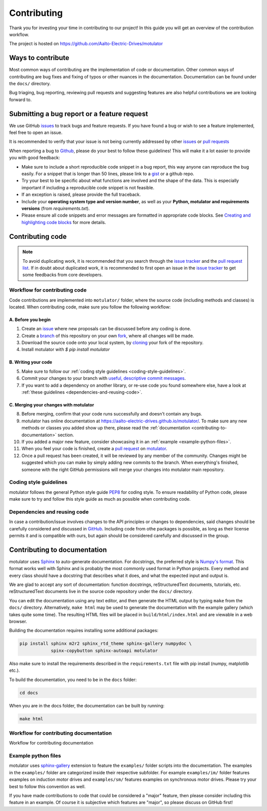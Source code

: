 Contributing
============

Thank you for investing your time in contributing to our project!
In this guide you will get an overview of the contribution workflow.

The project is hosted on https://github.com/Aalto-Electric-Drives/motulator

Ways to contribute
------------------

Most common ways of contributing are the implementation of code or
documentation. Other common ways of contributing are bug fixes and fixing
of typos or other nuances in the documentation. Documentation can be found
under the ``docs/`` directory.

Bug triaging, bug reporting, reviewing pull requests and suggesting features
are also helpful contributions we are looking forward to.

Submitting a bug report or a feature request
--------------------------------------------

We use GitHub `issues <https://github.com/Aalto-Electric-Drives/motulator/issues>`_
to track bugs and feature requests. If you have found a bug or wish to see a feature
implemented, feel free to open an issue.

It is recommended to verify that your issue is not being currently addressed by
other `issues <https://github.com/Aalto-Electric-Drives/motulator/issues>`_ or
`pull requests <https://github.com/Aalto-Electric-Drives/motulator/pulls>`_

When reporting a bug to `Github
<https://github.com/Aalto-Electric-Drives/motulator/issues>`_, please do your best to
follow these guidelines! This will make it a lot easier to provide you with good
feedback:

- Make sure to include a short reproducible code snippet in a bug report,
  this way anyone can reproduce the bug easily. For a snippet that is
  longer than 50 lines, please link to a `gist
  <https://gist.github.com>`_ or a github repo.

- Try your best to be specific about what functions are involved and the
  shape of the data. This is especially important if including a
  reproducible code snippet is not feasible.

- If an exception is raised, please provide the full traceback.

- Include your **operating system type and version number**, as well as
  your **Python, motulator and requirements versions** (from `requirements.txt`).

- Please ensure all code snippets and error messages are formatted in
  appropriate code blocks.  See `Creating and highlighting code blocks
  <https://help.github.com/articles/creating-and-highlighting-code-blocks>`_
  for more details.

Contributing code
-----------------

.. note::

  To avoid duplicating work, it is recommended that you search through the
  `issue tracker <https://github.com/Aalto-Electric-Drives/motulator/issues>`_
  and the
  `pull request list <https://github.com/Aalto-Electric-Drives/motulator/pulls>`_.
  If in doubt about duplicated work, it is recommended to first open an issue in
  the `issue tracker <https://github.com/Aalto-Electric-Drives/motulator/issues>`_
  to get some feedbacks from core developers.

Workflow for contributing code
~~~~~~~~~~~~~~~~~~~~~~~~~~~~~~

Code contributions are implemented into ``motulator/`` folder, where
the source code (including methods and classes) is located.
When contributing code, make sure you follow the following workflow:

A. Before you begin
###################

1. Create an `issue <https://guides.github.com/features/issues/>`_ where new proposals can be discussed before any coding is done.
2. Create a `branch <https://help.github.com/articles/creating-and-deleting-branches-within-your-repository/>`_ of this repository on your own `fork <https://help.github.com/articles/fork-a-repo/>`_, where all changes will be made.
3. Download the source code onto your local system, by `cloning <https://help.github.com/articles/cloning-a-repository/>`_ your fork of the repository.
4. Install motulator with `$ pip install motulator`

B. Writing your code
####################

5. Make sure to follow our :ref:`coding style guidelines <coding-style-guidelines>`.
6. Commit your changes to your branch with `useful, descriptive commit messages <https://chris.beams.io/posts/git-commit/>`_.
7. If you want to add a dependency on another library, or re-use code you found somewhere else, have a look at :ref:`these guidelines <dependencies-and-reusing-code>`.

C. Merging your changes with motulator
######################################

8. Before merging, confirm that your code runs successfully and doesn't contain any bugs.
9. motulator has online documentation at https://aalto-electric-drives.github.io/motulator/. To make sure any new methods or classes you added show up there, please read the :ref:`documentation <contributing-to-documentation>` section.
10. If you added a major new feature, consider showcasing it in an :ref:`example <example-python-files>`.
11. When you feel your code is finished, create a `pull request <https://help.github.com/articles/about-pull-requests/>`_ on `motulator <https://github.com/Aalto-Electric-Drives/motulator>`_.
12. Once a pull request has been created, it will be reviewed by any member of the community. Changes might be suggested which you can make by simply adding new commits to the branch. When everything's finished, someone with the right GitHub permissions will merge your changes into motulator main repository.

.. _coding-style-guidelines:

Coding style guidelines
~~~~~~~~~~~~~~~~~~~~~~

motulator follows the general Python style guide `PEP8
<https://www.python.org/dev/peps/pep-0008/>`_
for coding style. To ensure readability of Python code, please make sure to try
and follow this style guide as much as possible when contributing code.

.. _dependencies-and-reusing-code:

Dependencies and reusing code
~~~~~~~~~~~~~~~~~~~~~~~~~~~~~

In case a contribution/issue involves changes to the API principles or changes
to dependencies, said changes should be carefully considered and discussed in
`GitHub <https://guides.github.com/features/issues/>`_. Including code from
othe packages is possible, as long as their license permits it and is compatible
with ours, but again should be considered carefully and discussed in the group.

.. _contributing-to-documentation:

Contributing to documentation
-----------------------------

motulator uses `Sphinx <https://www.sphinx-doc.org/en/master/index.html>`_
to auto-generate documentation. For docstrings, the preferred style is
`Numpy's format <https://numpydoc.readthedocs.io/en/latest/format.html>`_.
This format works well with Sphinx and is probably the most commonly used
format in Python projects. Every method and every class should have a
docstring that describes what it does, and what the expected input and
output is.

We are glad to accept any sort of documentation: function docstrings,
reStructuredText documents, tutorials, etc. reStructuredText
documents live in the source code repository under the ``docs/`` directory.

You can edit the documentation using any text editor, and then generate the
HTML output by typing ``make`` from the ``docs/`` directory. Alternatively,
``make html`` may be used to generate the documentation with the example
gallery (which takes quite some time). The resulting HTML files will be
placed in ``build/html/index.html`` and are viewable in a web browser.

Building the documentation requires installing some additional packages:

.. code::

    pip install sphinx m2r2 sphinx_rtd_theme sphinx-gallery numpydoc \
                spinx-copybutton sphinx-autoapi motulator

Also make sure to install the requirements described in the
``requirements.txt`` file with pip install (numpy, matplotlib etc.).

To build the documentation, you need to be in the ``docs`` folder:

.. code::

    cd docs

When you are in the docs folder, the documentation can be built by running:

.. code::

    make html

Workflow for contributing documentation
~~~~~~~~~~~~~~~~~~~~~~~~~~~~~~~~~~~~~~~

Workflow for contributing documentation

.. _example-python-files:

Example python files
~~~~~~~~~~~~~~~~~~~~

motulator uses `sphinx-gallery <https://sphinx-gallery.github.io/stable/index.html>`_
extension to feature the ``examples/`` folder scripts into the documentation.
The examples in the ``examples/`` folder are categorized inside their respective
subfolder. For example ``examples/im/`` folder features examples on induction motor
drives and ``examples/sm/`` features examples on synchronous motor drives. Please
try your best to follow this convention as well.

If you have made contributions to code that could be considered a "major" feature,
then please consider including this feature in an example. Of course it is
subjective which features are "major", so please discuss on GitHub first!
